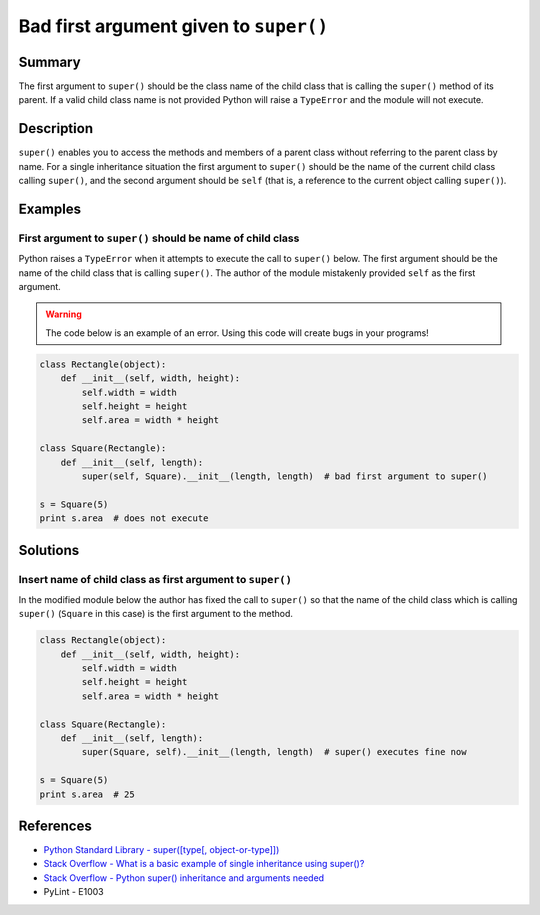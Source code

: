 Bad first argument given to ``super()``
=======================================

Summary
-------

The first argument to ``super()`` should be the class name of the child class that is calling the ``super()`` method of its parent. If a valid child class name is not provided Python will raise a ``TypeError`` and the module will not execute.

Description
-----------

``super()`` enables you to access the methods and members of a parent class without referring to the parent class by name. For a single inheritance situation the first argument to ``super()`` should be the name of the current child class calling ``super()``, and the second argument should be ``self`` (that is, a reference to the current object calling ``super()``).

Examples
----------

First argument to ``super()`` should be name of child class
...........................................................

Python raises a ``TypeError`` when it attempts to execute the call to ``super()`` below. The first argument should be the name of the child class that is calling ``super()``. The author of the module mistakenly provided ``self`` as the first argument.

.. warning:: The code below is an example of an error. Using this code will create bugs in your programs!

.. code:: python

    class Rectangle(object):
        def __init__(self, width, height):
            self.width = width
            self.height = height
            self.area = width * height

    class Square(Rectangle):
        def __init__(self, length):
            super(self, Square).__init__(length, length)  # bad first argument to super()

    s = Square(5)
    print s.area  # does not execute


Solutions
---------

Insert name of child class as first argument to ``super()``
...........................................................

In the modified module below the author has fixed the call to ``super()`` so that the name of the child class which is calling ``super()`` (``Square`` in this case) is the first argument to the method.

.. code:: python

    class Rectangle(object):
        def __init__(self, width, height):
            self.width = width
            self.height = height
            self.area = width * height

    class Square(Rectangle):
        def __init__(self, length):
            super(Square, self).__init__(length, length)  # super() executes fine now

    s = Square(5)
    print s.area  # 25


References
----------
- `Python Standard Library - super([type[, object-or-type]]) <https://docs.python.org/3.1/library/functions.html#super>`_
- `Stack Overflow - What is a basic example of single inheritance using super()? <http://stackoverflow.com/questions/1173992/what-is-a-basic-example-of-single-inheritance-using-the-super-keyword-in-pytho>`_
- `Stack Overflow - Python super() inheritance and arguments needed <http://stackoverflow.com/questions/15896265/python-super-inheritance-and-arguments-needed>`_
- PyLint - E1003
